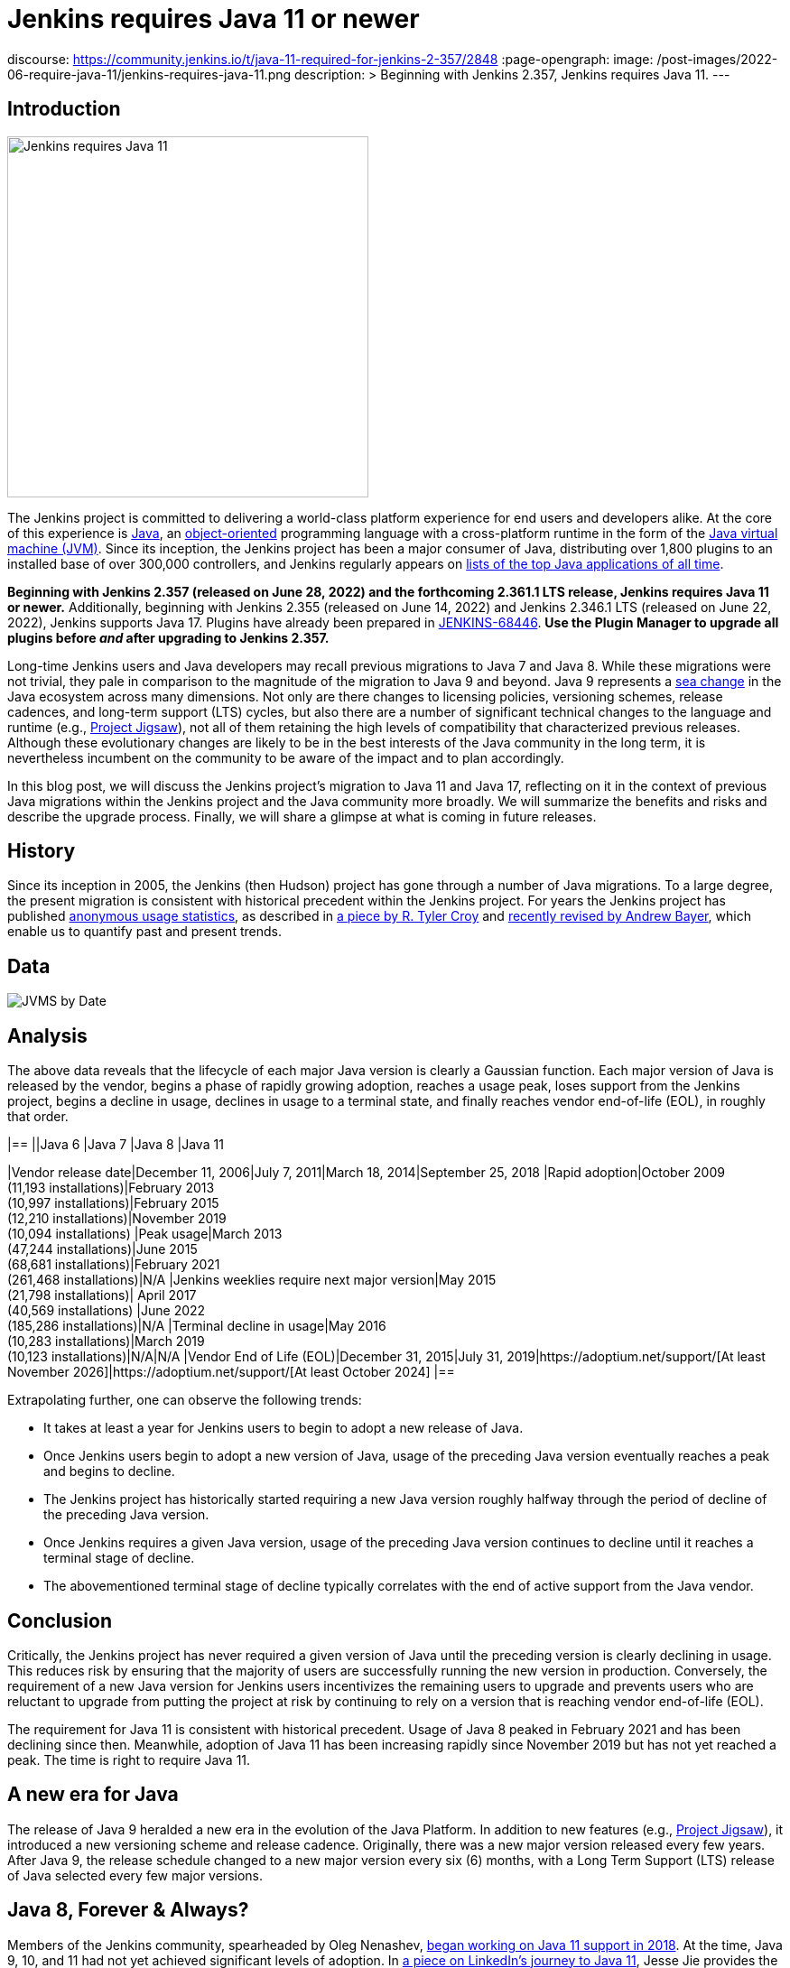 = Jenkins requires Java 11 or newer
:page-tags: announcement, core, developer, jenkins, platform-sig

:page-author: basil
discourse:
  https://community.jenkins.io/t/java-11-required-for-jenkins-2-357/2848
:page-opengraph:
  image: /post-images/2022-06-require-java-11/jenkins-requires-java-11.png
description: >
  Beginning with Jenkins 2.357, Jenkins requires Java 11.
---

== Introduction

image:/post-images/2022-06-require-java-11/jenkins-requires-java-11.png[Jenkins requires Java 11, role=center, float=right, width=400px]

The Jenkins project is committed to delivering a world-class platform experience for end users and developers alike.
At the core of this experience is https://www.java.com/[Java], an https://dl.acm.org/doi/10.1145/154766.155364[object-oriented] programming language with a cross-platform runtime in the form of the https://en.wikipedia.org/wiki/Java_virtual_machine[Java virtual machine (JVM)].
Since its inception, the Jenkins project has been a major consumer of Java, distributing over 1,800 plugins to an installed base of over 300,000 controllers,
and Jenkins regularly appears on https://blogs.oracle.com/javamagazine/post/the-top-25-greatest-java-apps-ever-written[lists of the top Java applications of all time].

**Beginning with Jenkins 2.357 (released on June 28, 2022) and the forthcoming 2.361.1 LTS release, Jenkins requires Java 11 or newer.**
Additionally, beginning with Jenkins 2.355 (released on June 14, 2022) and Jenkins 2.346.1 LTS (released on June 22, 2022), Jenkins supports Java 17.
Plugins have already been prepared in https://issues.jenkins.io/browse/JENKINS-68446[JENKINS-68446].
**Use the Plugin Manager to upgrade all plugins before _and_ after upgrading to Jenkins 2.357.**

Long-time Jenkins users and Java developers may recall previous migrations to Java 7 and Java 8.
While these migrations were not trivial, they pale in comparison to the magnitude of the migration to Java 9 and beyond.
Java 9 represents a https://en.wikipedia.org/wiki/Sea_change_(idiom)[sea change] in the Java ecosystem across many dimensions.
Not only are there changes to licensing policies, versioning schemes, release cadences, and long-term support (LTS) cycles,
but also there are a number of significant technical changes to the language and runtime (e.g., https://openjdk.org/projects/jigsaw/[Project Jigsaw]),
not all of them retaining the high levels of compatibility that characterized previous releases.
Although these evolutionary changes are likely to be in the best interests of the Java community in the long term,
it is nevertheless incumbent on the community to be aware of the impact and to plan accordingly.

In this blog post, we will discuss the Jenkins project's migration to Java 11 and Java 17,
reflecting on it in the context of previous Java migrations within the Jenkins project and the Java community more broadly.
We will summarize the benefits and risks and describe the upgrade process.
Finally, we will share a glimpse at what is coming in future releases.

== History

Since its inception in 2005, the Jenkins (then Hudson) project has gone through a number of Java migrations.
To a large degree, the present migration is consistent with historical precedent within the Jenkins project.
For years the Jenkins project has published http://stats.jenkins.io[anonymous usage statistics],
as described in https://brokenco.de/2019/05/23/jenkins-usage-stats.html[a piece by R. Tyler Croy] and https://github.com/jenkins-infra/jenkins-usage-stats[recently revised by Andrew Bayer],
which enable us to quantify past and present trends.

== Data

image:/post-images/2022-06-require-java-11/jvms.png[JVMS by Date]

== Analysis

The above data reveals that the lifecycle of each major Java version is clearly a Gaussian function.
Each major version of Java is released by the vendor,
begins a phase of rapidly growing adoption,
reaches a usage peak,
loses support from the Jenkins project,
begins a decline in usage,
declines in usage to a terminal state,
and finally reaches vendor end-of-life (EOL),
in roughly that order.

[cols="1h,1,1,1,1"]
|==
||Java 6 |Java 7 |Java 8 |Java 11

|Vendor release date|December 11, 2006|July 7, 2011|March 18, 2014|September 25, 2018
|Rapid adoption|October 2009 +
(11,193 installations)|February 2013 +
(10,997 installations)|February 2015 +
(12,210 installations)|November 2019 +
(10,094 installations)
|Peak usage|March 2013 +
(47,244 installations)|June 2015 +
(68,681 installations)|February 2021 +
(261,468 installations)|N/A
|Jenkins weeklies require next major version|May 2015 +
(21,798 installations)|
April 2017 +
(40,569 installations)
|June 2022 +
(185,286 installations)|N/A
|Terminal decline in usage|May 2016 +
(10,283 installations)|March 2019 +
(10,123 installations)|N/A|N/A
|Vendor End of Life (EOL)|December 31, 2015|July 31, 2019|https://adoptium.net/support/[At least November 2026]|https://adoptium.net/support/[At least October 2024]
|==

Extrapolating further, one can observe the following trends:

* It takes at least a year for Jenkins users to begin to adopt a new release of Java.
* Once Jenkins users begin to adopt a new version of Java, usage of the preceding Java version eventually reaches a peak and begins to decline.
* The Jenkins project has historically started requiring a new Java version roughly halfway through the period of decline of the preceding Java version.
* Once Jenkins requires a given Java version, usage of the preceding Java version continues to decline until it reaches a terminal stage of decline.
* The abovementioned terminal stage of decline typically correlates with the end of active support from the Java vendor.

== Conclusion

Critically, the Jenkins project has never required a given version of Java until the preceding version is clearly declining in usage.
This reduces risk by ensuring that the majority of users are successfully running the new version in production.
Conversely, the requirement of a new Java version for Jenkins users incentivizes the remaining users to upgrade
and prevents users who are reluctant to upgrade from putting the project at risk by continuing to rely on a version that is reaching vendor end-of-life (EOL).

The requirement for Java 11 is consistent with historical precedent.
Usage of Java 8 peaked in February 2021 and has been declining since then.
Meanwhile, adoption of Java 11 has been increasing rapidly since November 2019 but has not yet reached a peak.
The time is right to require Java 11.

== A new era for Java

The release of Java 9 heralded a new era in the evolution of the Java Platform.
In addition to new features (e.g., https://openjdk.org/projects/jigsaw/[Project Jigsaw]), it introduced a new versioning scheme and release cadence.
Originally, there was a new major version released every few years.
After Java 9, the release schedule changed to a new major version every six (6) months, with a Long Term Support (LTS) release of Java selected every few major versions.

== Java 8, Forever & Always?

Members of the Jenkins community, spearheaded by Oleg Nenashev, link:/blog/2018/06/08/jenkins-java10-hackathon/[began working on Java 11 support in 2018].
At the time, Java 9, 10, and 11 had not yet achieved significant levels of adoption.
In https://engineering.linkedin.com/blog/2022/linkedin-s-journey-to-java-11[a piece on LinkedIn's journey to Java 11], Jesse Jie provides the following anecdote:

[quote, Jesse Jie]
As an anecdote, some sessions at the Oracle Code One conference in late 2019 asked attendees if their products were using Java 9 or higher
to which only about 20% of the room said that they were; few major companies had adopted Java 11 either.

These observations match our own experience in the Jenkins project.
Many users are choosing to stay on Java 8, and Java vendors are responding in turn by extending support for Java 8:
to May 2026 (in the case of https://adoptium.net/support/[Adoptium], https://aws.amazon.com/corretto/faqs/[Amazon Corretto], and https://www.ibm.com/support/pages/semeru-runtimes-support[IBM Semeru]) and to December 2030 (in the case of https://www.azul.com/products/azul-support-roadmap/[Azul] and https://www.oracle.com/java/technologies/java-se-support-roadmap.html[Oracle]).
This is an unprecedented level of support for a version of Java originally released in 2014.

While the Jenkins project could remain on Java 8 for the foreseeable future, this would be imprudent for several reasons.
First, many key third-party libraries consumed by the Jenkins project (e.g., https://www.eclipse.org/jetty/[Jetty], https://www.eclipse.org/jgit/[JGit], https://spring.io/blog/2021/09/02/a-java-17-and-jakarta-ee-9-baseline-for-spring-framework-6[Spring Framework], and https://spring.io/projects/spring-security[Spring Security]) are beginning to require newer versions of Java,
and staying on Java 8 puts the Jenkins project at risk of eventually not being able to receive security updates from upstream projects.

Furthermore, significant runtime improvements have been made to the Java Platform in recent years.
For example, LinkedIn saw https://engineering.linkedin.com/blog/2022/linkedin-s-journey-to-java-11[drastic performance improvements] when migrating to Java 11,
and Adoptium saw https://twitter.com/sxaTech/status/1537764804416380929[significant memory usage improvements] when migrating to Java 11 (on Jenkins, no less!).
Recent Java runtimes provide a number of improvements to https://www.cs.cmu.edu/~fp/courses/15411-f07/misc/gc-survey.pdf[garbage collection], among other areas.

Finally, Jenkins takes pride in its strong development community, and staying on a current version of Java helps attract and retain developers.
As one developer put it in https://groups.google.com/g/jenkinsci-dev/c/sw_WepGw0Pk/m/L_UN2jWUXW4J[a 2015 mailing list post]:

[quote, Nigel Magnay]
In the context of recruiting (OSS) developers, I think Java moves slowly enough (especially cf. C#) to damage its mindshare
without additionally making it all less fun by making everyone act like a corporate IT developer stuck on an obsolete platform.
That just drives people to work on CI systems that don't have that constraint.

== Trouble with JAXB

Prior to Java 11, https://github.com/eclipse-ee4j/jaxb-ri[Java Architecture for XML Binding (JAXB)] was part of the Java Platform, and one could use it without adding a third-party dependency.
Beginning with Java 11, JAXB is no longer a part of the Java Platform and requires adding a third-party dependency.
Thanks to work done several years ago by Baptiste Mathus and others, https://plugins.jenkins.io/jaxb/[a JAXB Jenkins plugin is available],
which provides the JAXB library to Jenkins plugins in the form of a plugin-to-plugin dependency.

The vast majority of plugins have already been prepared to support Java 11 via the JAXB plugin in https://issues.jenkins.io/browse/JENKINS-68446[JENKINS-68446].
Jenkins users need only upgrade plugins to compatible versions as documented in the **Released As** field in Jira.
**It is critical to use the Plugin Manager to upgrade all plugins before _and_ after upgrading to Jenkins 2.357.**
Failure to upgrade plugins to compatible versions may result in `ClassNotFoundException`, `NoClassDefFoundError`, or other low-level Java errors.

== Dr. OpenJDK or: How I Learned to Stop Worrying and Love Java 9 and Beyond

The world of Java development was shaken in 2019 when Oracle changed the licensing policy for Java 8.
Recent years have seen the proliferation of a number of different Java vendors:

* https://adoptium.net/[Adoptium] (then https://adoptopenjdk.net/[AdoptOpenJDK])
* https://aws.amazon.com/corretto/[Amazon Corretto]
* https://www.azul.com/products/core/[Azul Platform Core] (then Zulu)
* https://bell-sw.com/pages/downloads/[BellSoft Liberica JDK]
* https://developer.ibm.com/languages/java/semeru-runtimes/[IBM Semeru]
* https://www.microsoft.com/openjdk[Microsoft OpenJDK]
* https://www.oracle.com/java/[Oracle Java]
* https://developers.redhat.com/products/openjdk/download[Red Hat OpenJDK]

Yes, even Microsoft now has a build of OpenJDK.

The presence of so many options can be initially daunting.
In recent years, the Jenkins project has been using and recommending Adoptium/Eclipse Temurin,
which is the Java vendor used in https://hub.docker.com/r/jenkins/jenkins/[the official Jenkins Docker images] and the Java vendor used to power the link:/projects/infrastructure/[Jenkins project's infrastructure].
Reciprocally, we are also pleased to note that Adoptium builds are done with Jenkins.

== Java 11 vs. Java 17

At the center of the vast majority of the abovementioned Java distributions is the https://openjdk.org/[OpenJDK] project, which brings us to our final point.
Throughout the development of this project, we repeatedly encountered issues that were resolved in Java 17 but not yet backported to Java 11.
As good citizens of the open source community, we https://github.com/openjdk/jdk11u-dev/pulls?q=author%3Abasil[contributed backports where applicable for the benefit of Jenkins users and the broader Java community].

Java 17 support in Jenkins is brand new, and it has not yet reached a stage of rapid adoption within the Jenkins community.
Nevertheless, our experience has been that Java 17 is usually a more reliable choice than Java 11.
We enthusiastically invite the Jenkins community to begin adopting Java 17,
and we can say with confidence that the migration from Java 11 to Java 17 will not be nearly as painful as the migration from Java 8 to Java 11.

== Upgrading to Java 11 or 17

== Order of operations

Beginning with Jenkins 2.357 (released on June 28, 2022) and the forthcoming 2.361.1 LTS release,
Jenkins requires Java 11 or newer on both the controller JVM (i.e., the JVM running `jenkins.war`) and agent JVMs (i.e., JVMs running `remoting.jar`).

This does not imply that you need to build your application with the same version of Java.
You can continue to use any desired JDK to build your application,
so long as the JVM used for running Jenkins itself is version 11 or newer.
For example, the Global Tool Configuration page can still be used to provide a JDK 8 installation for building your application.
Similarly, you can set up ephemeral or static agents with two installations of Java:
Java 11 or newer to run `remoting.jar` for Jenkins and Java 8 to build your application.

Since Jenkins 2.296, we have been recommending that users run the controller on Java 11.
Prior to Jenkins 2.357 and Jenkins 2.361.1, running the controller on Java 11 and agents on Java 8, though not recommended, did not result in errors.
Beginning with Jenkins 2.357 and Jenkins 2.361.1, running the controller on Java 11 and agents on Java 8 will result in the following error:

[source]
----
Error: A JNI error has occurred, please check your installation and try again
Exception in thread "main" java.lang.UnsupportedClassVersionError: hudson/remoting/Launcher has been compiled by a more recent version of the Java Runtime (class file version 55.0), this version of the Java Runtime only recognizes class file versions up to 52.0
	at java.lang.ClassLoader.defineClass1(Native Method)
	at java.lang.ClassLoader.defineClass(ClassLoader.java:756)
	at java.security.SecureClassLoader.defineClass(SecureClassLoader.java:142)
	at java.net.URLClassLoader.defineClass(URLClassLoader.java:473)
	at java.net.URLClassLoader.access$100(URLClassLoader.java:74)
	at java.net.URLClassLoader$1.run(URLClassLoader.java:369)
	at java.net.URLClassLoader$1.run(URLClassLoader.java:363)
	at java.security.AccessController.doPrivileged(Native Method)
	at java.net.URLClassLoader.findClass(URLClassLoader.java:362)
	at java.lang.ClassLoader.loadClass(ClassLoader.java:418)
	at sun.misc.Launcher$AppClassLoader.loadClass(Launcher.java:352)
	at java.lang.ClassLoader.loadClass(ClassLoader.java:351)
	at sun.launcher.LauncherHelper.checkAndLoadMain(LauncherHelper.java:601)
----

Therefore, it is critical to upgrade both the controller _and_ agents to Java 11 or newer prior to upgrading Jenkins to 2.357 or 2.361.1.
Use the https://plugins.jenkins.io/versioncolumn/[Versions Node Monitors] plugin to verify that agents are running a compatible version of Java.

== Docker images

The official Jenkins Docker images for https://hub.docker.com/r/jenkins/jenkins/[the controller] and https://hub.docker.com/r/jenkins/inbound-agent/[agents] have been based on Java 11 for many months,
with Java 8 available as a fallback and Java 17 available in preview mode.
Beginning with Jenkins 2.357, the Java 8 images will be retired and the Java 17 images will transition from preview to general availability (GA).
Users of the official Jenkins Docker images need not install or configure Java on their own, as it comes preinstalled in the image.

If you are using a Docker image to run both the agent Java process (i.e., `remoting.jar`) and your own application build and your application build still requires Java 8,
you will need to provide a Java 11 or newer runtime for the Jenkins agent process and a Java 8 environment for your application build.

== OS packages

Users of the link:/download/[official Jenkins OS packages for Debian, Red Hat, and SUSE Linux distributions] should note that these packages are agnostic to the Java vendor.
In other words, you must bring your own Java package.
One straightforward way to do this is to install Java 11 from your Linux distribution, as described on the package download site:

https://pkg.jenkins.io/debian/[Debian]:: `apt-get install fontconfig openjdk-11-jre`
https://pkg.jenkins.io/redhat/[Red Hat]:: `yum install fontconfig java-11-openjdk`
https://pkg.jenkins.io/opensuse/[openSUSE]:: `zypper install dejavu-fonts fontconfig java-11-openjdk`

By virtue of not requiring any custom repositories, this is certainly the simplest method (and the one used by the Jenkins project's https://github.com/jenkinsci/packaging/tree/f7c48c9bdc39bce6a8259403d97b0ce337084a37/molecule/default[packaging tests]),
but it does not give the user a high degree of control over the Java runtime environment.
As mentioned previously, the official Jenkins Docker images use Adoptium/Eclipse Temurin (as does the Jenkins infrastructure project).
Enthusiastic users may wish to install Java from Adoptium or another vendor.
Adoptium recently began providing Linux installation packages, as described in https://blog.adoptium.net/2021/12/eclipse-temurin-linux-installers-available/[a piece by George Adams].
Ultimately, the choice of which Java vendor to use is your own, as long as that vendor provides Java 11 or Java 17.
Refer to your chosen Java vendor for installation instructions.

Once you have installed a suitable version of Java, configure Jenkins to use that Java runtime.
The most straightforward way is to configure that version of Java as the default version of Java at the operating system (OS) level:

https://pkg.jenkins.io/debian/[Debian]:: `update-alternatives --config java`
https://pkg.jenkins.io/redhat/[Red Hat]:: `alternatives --config java`
https://pkg.jenkins.io/opensuse/[openSUSE]:: `update-alternatives --config java`

Alternatively, users who do not wish to change the default version of Java can customize the `JAVA_HOME` or `JENKINS_JAVA_CMD` environment variable as part of the Jenkins `systemd(1)` service unit.
Refer to the link:/doc/book/system-administration/systemd-services/[Managing systemd services] section of the Jenkins documentation for more information.

== Garbage collection options

Users who have customized Java garbage collection options should note that these options have changed in recent versions of Java.
Refer to the following https://support.cloudbees.com/hc/en-us/articles/222446987-Prepare-Jenkins-for-Support[CloudBees Support article] for the recommended garbage collection options for Java 11:

[source]
----
-XX:+AlwaysPreTouch
-XX:+HeapDumpOnOutOfMemoryError
-XX:HeapDumpPath=${PATH}
-XX:+UseG1GC
-XX:+UseStringDeduplication
-XX:+ParallelRefProcEnabled
-XX:+DisableExplicitGC
-XX:+UnlockDiagnosticVMOptions
-XX:+UnlockExperimentalVMOptions
-Xlog:gc*=info,gc+heap=debug,gc+ref*=debug,gc+ergo*=trace,gc+age*=trace:file=${PATH}/gc.log:utctime,pid,level,tags:filecount=2,filesize=100M
-XX:ErrorFile=${PATH}/hs_err_%p.log
-XX:+LogVMOutput
-XX:LogFile=${PATH}/jvm.log
----

NOTE: These options are explained in-depth in the https://docs.oracle.com/en/java/javase/11/tools/java.html#GUID-3B1CE181-CD30-4178-9602-230B800D4FAE[Oracle Java documentation] as well as the https://docs.cloudbees.com/docs/admin-resources/latest/jvm-troubleshooting/[CloudBees Jenkins JVM guide].

== Reporting issues

If you find a regression in a plugin, please file a bug report in Jira:

* https://issues.jenkins.io/browse/JENKINS-67688[JENKINS-67688: Java 11 Phase 5: Require Java 11 or newer]

When reporting an issue, include the following information:

. Use the https://issues.jenkins.io/browse/JENKINS-67688[JENKINS-67688] epic.
. Provide the output of `java -version` (e.g., OpenJDK 64-Bit Server VM build 11.0.15+10-Ubuntu-0ubuntu0.22.04.1)
. Provide the name, version, and architecture of the operating system you are using (e.g., Ubuntu 20.04.4 LTS x86_64).
. Provide the _complete_ list of installed plugins as suggested in the link:/doc/book/system-administration/diagnosing-errors/#how-to-report-a-bug[bug reporting guidelines].
. Provide the _complete_ stack trace, if relevant.
. Provide steps to reproduce the issue _from scratch_ on a minimal Jenkins installation; the scenario should fail on Jenkins 2.356 or earlier when the steps are followed on Java 11 or Java 17 and pass when the steps are followed on Java 8.

== Future work

We expect to see usage of Java 11 continue to grow until it reaches a peak.
We expect to see usage of Java 8 continue to decline until it reaches a terminal state, as was the case for Java 7 and Java 6.
We expect to see usage of Java 17 transition from minimal levels to significant levels.
To reach our goal of Java 17 as the recommended Java version, we need cooperation from both Jenkins users and contributors alike.
The development work for Java 17 support is tracked in the following Jira epics:

* https://issues.jenkins.io/browse/JENKINS-67908[JENKINS-67908: Java 17 Phase 1: Support Java 17]
* https://issues.jenkins.io/browse/JENKINS-67909[JENKINS-67909: Java 17 Phase 2: Deprecate support for Java 11]
* https://issues.jenkins.io/browse/JENKINS-67907[JENKINS-67907: Java 17 Phase 3: Require Java 17 or newer]

If you have made it this far through this post, you are clearly enthusiastic about the Jenkins platform experience.
If you have never contributed, why not?
We would love to work with you.
Join one of our link:/sigs/platform/[Platform Special Interest Group (SIG)] meetings to learn more.

== Conclusion

We expect to see a bit of disruption from these changes but hope that in the long term they will be in the best interests of the Jenkins community.
Please reach out on the link:/mailing-lists/[developers' list] with any questions or suggestions.

== Acknowledgments

As noted above, members of the Jenkins community began working on Java 11 support in 2018, well before the present author's involvement in the project
and well beyond the present author's ability to identify and name everyone who was involved in the effort.
In addition to the many plugin maintainers who merged and released JAXB fixes in a timely fashion,
we would like to thank the following regular contributors for their recent efforts:

* Adrien Lecharpentier
* Alexander Brandes
* Alex Earl
* Andrew Bayer
* Baptiste Mathus
* Carroll Chiou
* Damien Duportal
* Daniel Beck
* Devin Nusbaum
* Dr. Ullrich Hafner
* Jesse Glick
* Kevin Martens
* Mark Waite
* Oleg Nenashev
* Olivier Lamy
* Tim Jacomb
* Vincent Latombe

Thank you! It would not have been possible without you.
